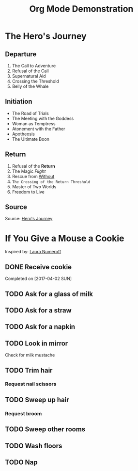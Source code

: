 #+TITLE: Org Mode Demonstration
* The Hero's Journey
** Departure 
1. The Call to Adventure
2. Refusal of the Call
3. Supernatural Aid
4. Crossing the Threshold
5. Belly of the Whale
** Initiation
- The Road of Trials
- The Meeting with the Goddess
- Woman as Temptress
- Atonement with the Father
- Apotheosis
- The Ultimate Boon
** Return
1. Refusal of the *Return*
2. The Magic /Flight/
3. Rescue from _Without_
4. ~The Crossing of the Return Threshold~
5. Master of Two Worlds
6. Freedom to Live
** Source
Source: [[https://en.wikipedia.org/wiki/Hero%2527s_journey][Hero's Journey]]
* If You Give a Mouse a Cookie
Inspired by: [[https://en.wikipedia.org/wiki/If_You_Give_a_Mouse_a_Cookie][Laura Numeroff]]
** DONE Receive cookie
Completed on [2017-04-02 SUN]
** TODO Ask for a glass of milk
** TODO Ask for a straw
** TODO Ask for a napkin
** TODO Look in mirror
Check for milk mustache
** TODO Trim hair
*** Request nail scissors
** TODO Sweep up hair
*** Request broom
** TODO Sweep other rooms
** TODO Wash floors
** TODO Nap

